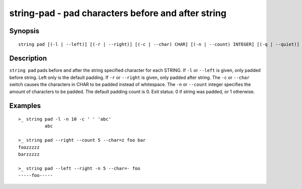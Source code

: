 string-pad - pad characters before and after string
========================================

Synopsis
--------

.. BEGIN SYNOPSIS

::

    string pad [(-l | --left)] [(-r | --right)] [(-c | --char) CHAR] [(-n | --count) INTEGER] [(-q | --quiet)] [STRING...]

.. END SYNOPSIS

Description
-----------

.. BEGIN DESCRIPTION

``string pad`` pads before and after the string specified character for each STRING. If ``-l`` or ``--left`` is given, only padded before string. Left only is the default padding. If ``-r`` or ``--right`` is given, only padded after string. The ``-c`` or ``--char`` switch causes the characters in CHAR to be padded instead of whitespace. The ``-n`` or ``--count`` integer specifies the amount of characters to be padded. The default padding count is 0. Exit status: 0 if string was padded, or 1 otherwise.

.. END DESCRIPTION

Examples
--------

.. BEGIN EXAMPLES

::

    >_ string pad -l -n 10 -c ' ' 'abc'
              abc

    >_ string pad --right --count 5 --char=z foo bar
    foozzzzz
    barzzzzz

    >_ string pad --left --right -n 5 --char=- foo
    -----foo-----


.. END EXAMPLES
